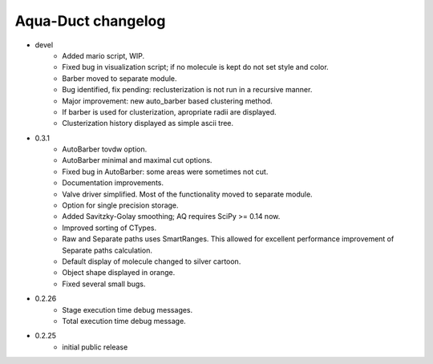 Aqua-Duct changelog
===================

* devel
    * Added mario script, WIP.
    * Fixed bug in visualization script; if no molecule is kept do not set style and color.
    * Barber moved to separate module.
    * Bug identified, fix pending: reclusterization is not run in a recursive manner.
    * Major improvement: new auto_barber based clustering method.
    * If barber is used for clusterization, apropriate radii are displayed.
    * Clusterization history displayed as simple ascii tree.
* 0.3.1
    * AutoBarber tovdw option.
    * AutoBarber minimal and maximal cut options.
    * Fixed bug in AutoBarber: some areas were sometimes not cut.
    * Documentation improvements.
    * Valve driver simplified. Most of the functionality moved to separate module.
    * Option for single precision storage.
    * Added Savitzky-Golay smoothing; AQ requires SciPy >= 0.14 now.
    * Improved sorting of CTypes.
    * Raw and Separate paths uses SmartRanges. This allowed for excellent performance improvement of Separate paths calculation.
    * Default display of molecule changed to silver cartoon.
    * Object shape displayed in orange.
    * Fixed several small bugs.
* 0.2.26
    * Stage execution time debug messages.
    * Total execution time debug message.
* 0.2.25
    * initial public release
